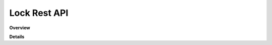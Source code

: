 Lock Rest API
=============

**Overview**

.. qrefflask:: rucio.web.rest.flaskapi.v1.locks:make_doc()
     :undoc-static:

**Details**
     
.. autoflask:: rucio.web.rest.flaskapi.v1.locks:make_doc()
     :undoc-static:
